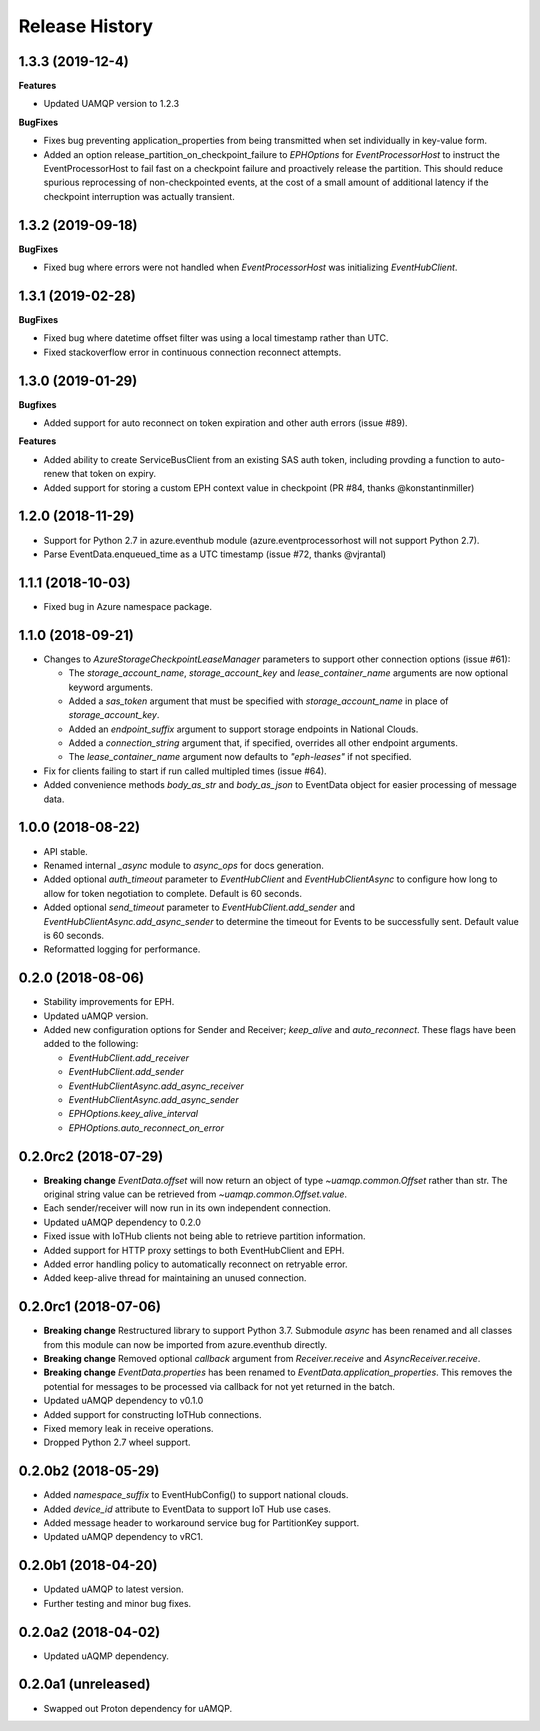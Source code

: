 .. :changelog:

Release History
===============

1.3.3 (2019-12-4)
------------------

**Features**

- Updated UAMQP version to 1.2.3

**BugFixes**

- Fixes bug preventing application_properties from being transmitted when set individually in key-value form.
- Added an option release_partition_on_checkpoint_failure to `EPHOptions` for `EventProcessorHost` to
  instruct the EventProcessorHost to fail fast on a checkpoint failure and proactively release the partition.
  This should reduce spurious reprocessing of non-checkpointed events, at the cost of a small amount of 
  additional latency if the checkpoint interruption was actually transient.


1.3.2 (2019-09-18)
------------------

**BugFixes**

- Fixed bug where errors were not handled when `EventProcessorHost` was initializing `EventHubClient`.


1.3.1 (2019-02-28)
------------------

**BugFixes**

- Fixed bug where datetime offset filter was using a local timestamp rather than UTC.
- Fixed stackoverflow error in continuous connection reconnect attempts.


1.3.0 (2019-01-29)
------------------

**Bugfixes**

- Added support for auto reconnect on token expiration and other auth errors (issue #89).

**Features**

- Added ability to create ServiceBusClient from an existing SAS auth token, including
  provding a function to auto-renew that token on expiry.
- Added support for storing a custom EPH context value in checkpoint (PR #84, thanks @konstantinmiller)


1.2.0 (2018-11-29)
------------------

- Support for Python 2.7 in azure.eventhub module (azure.eventprocessorhost will not support Python 2.7).
- Parse EventData.enqueued_time as a UTC timestamp (issue #72, thanks @vjrantal)


1.1.1 (2018-10-03)
------------------

- Fixed bug in Azure namespace package.


1.1.0 (2018-09-21)
------------------

- Changes to `AzureStorageCheckpointLeaseManager` parameters to support other connection options (issue #61):

  - The `storage_account_name`, `storage_account_key` and `lease_container_name` arguments are now optional keyword arguments.
  - Added a `sas_token` argument that must be specified with `storage_account_name` in place of `storage_account_key`.
  - Added an `endpoint_suffix` argument to support storage endpoints in National Clouds.
  - Added a `connection_string` argument that, if specified, overrides all other endpoint arguments.
  - The `lease_container_name` argument now defaults to `"eph-leases"` if not specified.

- Fix for clients failing to start if run called multipled times (issue #64).
- Added convenience methods `body_as_str` and `body_as_json` to EventData object for easier processing of message data.


1.0.0 (2018-08-22)
------------------

- API stable.
- Renamed internal `_async` module to `async_ops` for docs generation.
- Added optional `auth_timeout` parameter to `EventHubClient` and `EventHubClientAsync` to configure how long to allow for token
  negotiation to complete. Default is 60 seconds.
- Added optional `send_timeout` parameter to `EventHubClient.add_sender` and `EventHubClientAsync.add_async_sender` to determine the
  timeout for Events to be successfully sent. Default value is 60 seconds.
- Reformatted logging for performance.


0.2.0 (2018-08-06)
------------------

- Stability improvements for EPH.
- Updated uAMQP version.
- Added new configuration options for Sender and Receiver; `keep_alive` and `auto_reconnect`.
  These flags have been added to the following:

  - `EventHubClient.add_receiver`
  - `EventHubClient.add_sender`
  - `EventHubClientAsync.add_async_receiver`
  - `EventHubClientAsync.add_async_sender`
  - `EPHOptions.keey_alive_interval`
  - `EPHOptions.auto_reconnect_on_error`


0.2.0rc2 (2018-07-29)
---------------------

- **Breaking change** `EventData.offset` will now return an object of type `~uamqp.common.Offset` rather than str.
  The original string value can be retrieved from `~uamqp.common.Offset.value`.
- Each sender/receiver will now run in its own independent connection.
- Updated uAMQP dependency to 0.2.0
- Fixed issue with IoTHub clients not being able to retrieve partition information.
- Added support for HTTP proxy settings to both EventHubClient and EPH.
- Added error handling policy to automatically reconnect on retryable error.
- Added keep-alive thread for maintaining an unused connection.


0.2.0rc1 (2018-07-06)
---------------------

- **Breaking change** Restructured library to support Python 3.7. Submodule `async` has been renamed and all classes from
  this module can now be imported from azure.eventhub directly.
- **Breaking change** Removed optional `callback` argument from `Receiver.receive` and `AsyncReceiver.receive`.
- **Breaking change** `EventData.properties` has been renamed to `EventData.application_properties`.
  This removes the potential for messages to be processed via callback for not yet returned
  in the batch.
- Updated uAMQP dependency to v0.1.0
- Added support for constructing IoTHub connections.
- Fixed memory leak in receive operations.
- Dropped Python 2.7 wheel support.


0.2.0b2 (2018-05-29)
--------------------

- Added `namespace_suffix` to EventHubConfig() to support national clouds.
- Added `device_id` attribute to EventData to support IoT Hub use cases.
- Added message header to workaround service bug for PartitionKey support.
- Updated uAMQP dependency to vRC1.


0.2.0b1 (2018-04-20)
--------------------

- Updated uAMQP to latest version.
- Further testing and minor bug fixes.


0.2.0a2 (2018-04-02)
--------------------

- Updated uAQMP dependency.


0.2.0a1 (unreleased)
--------------------

- Swapped out Proton dependency for uAMQP.
